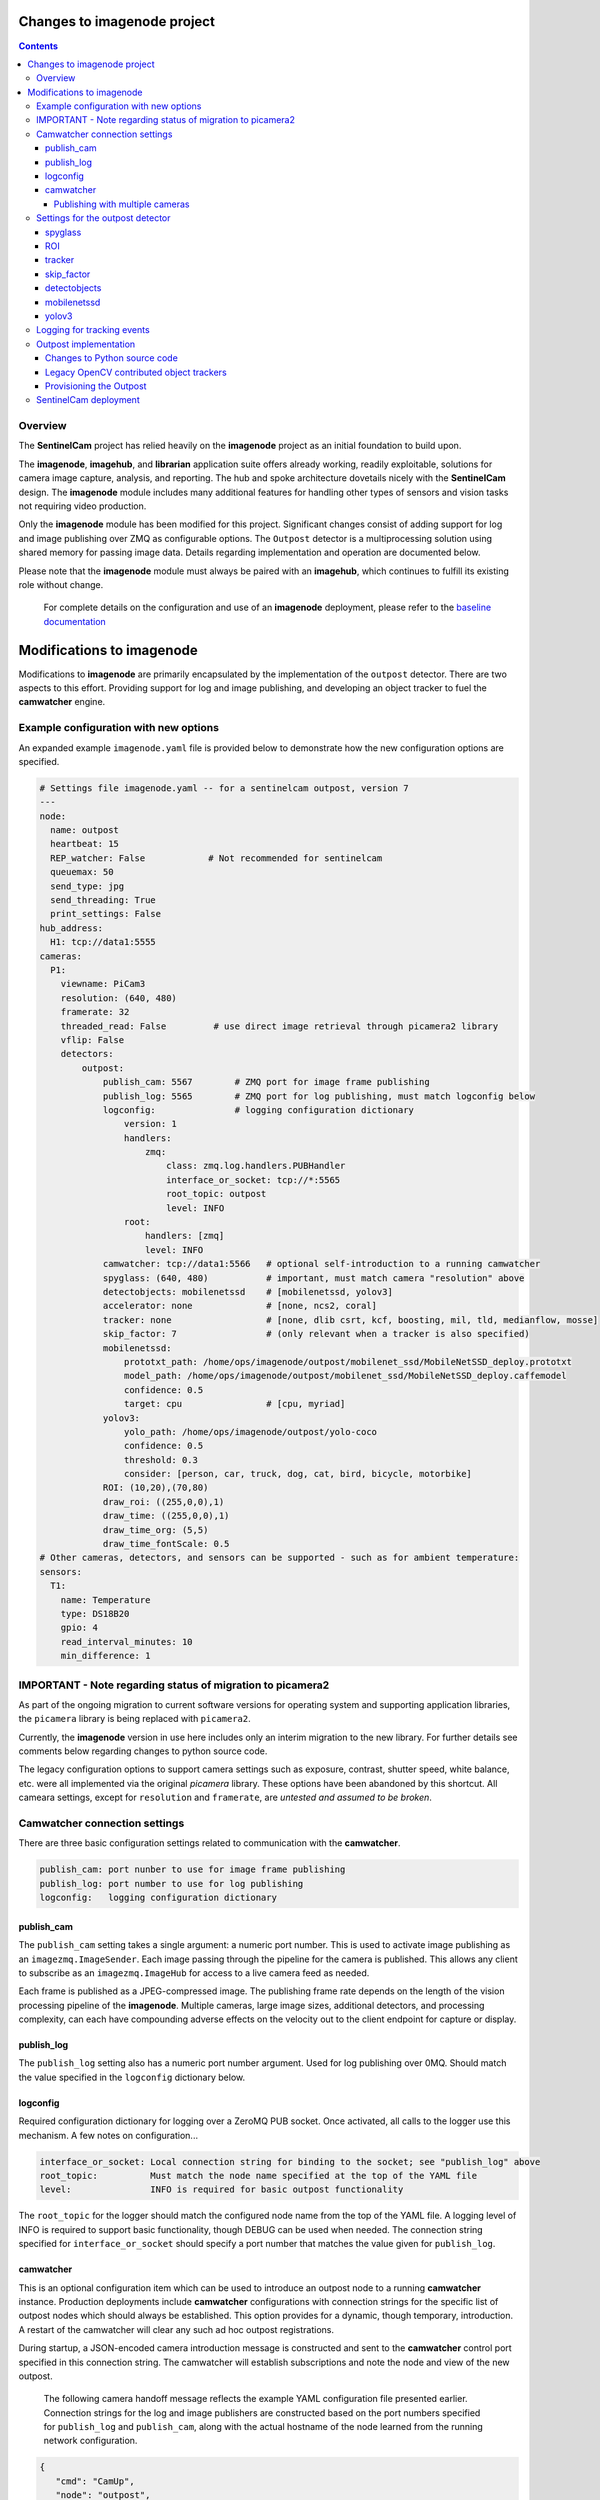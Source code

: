 ============================
Changes to imagenode project
============================

.. contents::

Overview
========

The **SentinelCam** project has relied heavily on the **imagenode** project as an initial 
foundation to build upon. 

The **imagenode**, **imagehub**, and **librarian** application suite offers already working, 
readily exploitable, solutions for camera image capture, analysis, and reporting. The hub and spoke 
architecture dovetails nicely with the **SentinelCam** design. The **imagenode** module includes 
many additional features for handling other types of sensors and vision tasks not requiring video 
production.

Only the **imagenode** module has been modified for this project. Significant changes consist of adding
support for log and image publishing over ZMQ as configurable options. The ``Outpost`` detector is
a multiprocessing solution using shared memory for passing image data. Details regarding implementation
and operation are documented below.

Please note that the **imagenode** module must always be paired with an **imagehub**, which continues 
to fulfill its existing role without change.

   For complete details on the configuration and use of an **imagenode** deployment, please refer 
   to the `baseline documentation <https://github.com/shumwaymark/imagenode/blob/master/README.rst>`_

==========================
Modifications to imagenode
==========================

Modifications to **imagenode** are primarily encapsulated by the implementation of the ``outpost`` detector.
There are two aspects to this effort. Providing support for log and image publishing, and developing an 
object tracker to fuel the **camwatcher** engine.

Example configuration with new options
======================================

An expanded example ``imagenode.yaml`` file is provided below to demonstrate how the new configuration
options are specified.

.. code-block:: yaml

  # Settings file imagenode.yaml -- for a sentinelcam outpost, version 7 
  ---
  node:
    name: outpost
    heartbeat: 15
    REP_watcher: False            # Not recommended for sentinelcam
    queuemax: 50
    send_type: jpg
    send_threading: True
    print_settings: False
  hub_address:
    H1: tcp://data1:5555
  cameras:
    P1:
      viewname: PiCam3
      resolution: (640, 480)
      framerate: 32
      threaded_read: False         # use direct image retrieval through picamera2 library
      vflip: False
      detectors:
          outpost:
              publish_cam: 5567        # ZMQ port for image frame publishing
              publish_log: 5565        # ZMQ port for log publishing, must match logconfig below
              logconfig:               # logging configuration dictionary 
                  version: 1
                  handlers:
                      zmq:
                          class: zmq.log.handlers.PUBHandler
                          interface_or_socket: tcp://*:5565
                          root_topic: outpost
                          level: INFO
                  root:
                      handlers: [zmq]
                      level: INFO
              camwatcher: tcp://data1:5566   # optional self-introduction to a running camwatcher 
              spyglass: (640, 480)           # important, must match camera "resolution" above
              detectobjects: mobilenetssd    # [mobilenetssd, yolov3]
              accelerator: none              # [none, ncs2, coral]
              tracker: none                  # [none, dlib csrt, kcf, boosting, mil, tld, medianflow, mosse]
              skip_factor: 7                 # (only relevant when a tracker is also specified)
              mobilenetssd:
                  prototxt_path: /home/ops/imagenode/outpost/mobilenet_ssd/MobileNetSSD_deploy.prototxt
                  model_path: /home/ops/imagenode/outpost/mobilenet_ssd/MobileNetSSD_deploy.caffemodel
                  confidence: 0.5
                  target: cpu                # [cpu, myriad]          
              yolov3:  
                  yolo_path: /home/ops/imagenode/outpost/yolo-coco
                  confidence: 0.5
                  threshold: 0.3
                  consider: [person, car, truck, dog, cat, bird, bicycle, motorbike] 
              ROI: (10,20),(70,80)
              draw_roi: ((255,0,0),1)
              draw_time: ((255,0,0),1)  
              draw_time_org: (5,5)  
              draw_time_fontScale: 0.5 
  # Other cameras, detectors, and sensors can be supported - such as for ambient temperature: 
  sensors:
    T1:
      name: Temperature
      type: DS18B20
      gpio: 4
      read_interval_minutes: 10
      min_difference: 1

IMPORTANT - Note regarding status of migration to picamera2
===========================================================

As part of the ongoing migration to current software versions for operating system and supporting 
application libraries, the ``picamera`` library is being replaced with ``picamera2``.

Currently, the **imagenode** version in use here includes only an interim migration to the new library. 
For further details see comments below regarding changes to python source code.

The legacy configuration options to support camera settings such as exposure, contrast, shutter
speed, white balance, etc. were all implemented via the original `picamera` library. These options
have been abandoned by this shortcut. All cameara settings, except for ``resolution`` and ``framerate``, 
are *untested and assumed to be broken*. 

Camwatcher connection settings
==============================

There are three basic configuration settings related to communication with the **camwatcher**.

.. code-block:: yaml

  publish_cam: port nunber to use for image frame publishing 
  publish_log: port number to use for log publishing
  logconfig:   logging configuration dictionary

publish_cam
------------

The ``publish_cam`` setting takes a single argument: a numeric port number. This is used to
activate image publishing as an ``imagezmq.ImageSender``. Each image passing through the pipeline 
for the camera is published. This allows any client to subscribe as an ``imagezmq.ImageHub`` for 
access to a live camera feed as needed.

Each frame is published as a JPEG-compressed image. The publishing frame rate depends on the
length of the vision processing pipeline of the **imagenode**. Multiple cameras, large image
sizes, additional detectors, and processing complexity, can each have compounding adverse 
effects on the velocity out to the client endpoint for capture or display.

publish_log
-----------

The ``publish_log`` setting also has a numeric port number argument. Used for log publishing 
over 0MQ. Should match the value specified in the ``logconfig`` dictionary below. 

logconfig
---------

Required configuration dictionary for logging over a ZeroMQ PUB socket. Once activated, all calls 
to the logger use this mechanism. A few notes on configuration...

.. code-block:: yaml

  interface_or_socket: Local connection string for binding to the socket; see "publish_log" above
  root_topic:          Must match the node name specified at the top of the YAML file
  level:               INFO is required for basic outpost functionality

The ``root_topic`` for the logger should match the configured node name from the top of the YAML file. A 
logging level of INFO is required to support basic functionality, though DEBUG can be used when needed. The
connection string specified for ``interface_or_socket`` should specify a port number that matches the value
given for ``publish_log``.

camwatcher
----------

This is an optional configuration item which can be used to introduce an outpost node to a running **camwatcher**
instance. Production deployments include **camwatcher** configurations with connection strings for the specific 
list of outpost nodes which should always be established. This option provides for a dynamic, though 
temporary, introduction. A restart of the camwatcher will clear any such ad hoc outpost registrations. 

During startup, a JSON-encoded camera introduction message is constructed and sent to the **camwatcher** 
control port specified in this connection string. The camwatcher will establish subscriptions and note the
node and view of the new outpost. 

  The following camera handoff message reflects the example YAML configuration file presented earlier.
  Connection strings for the log and image publishers are constructed based on the port numbers specified
  for ``publish_log`` and ``publish_cam``, along with the actual hostname of the node learned from the
  running network configuration.

.. code-block:: json

   {
      "cmd": "CamUp",
      "node": "outpost",
      "view": "PiCam3",
      "logger": "tcp://lab1:5565",
      "images": "tcp://lab1:5567"
   }

--------------------------------
Publishing with multiple cameras
--------------------------------

The publishing settings described above are only applied once per **imagenode**. This insures 
that any given node will have only a single logging publisher and single image publisher, each
binding to a single port.

It may be desirable to have multiple cameras on a individual node, each with a different perspective. 

When using multiple cameras, only the port number specified for the first entry in the YAML file 
is used for publishing. Port numbers on any additional setup entries are ignored. Keep these the 
same for consistency in such cases to help reduce confusion when reviewing the configuration.

Be aware that when simultaneously publishing from multiple cameras on any individual node, image
frames from each camera will be interleaved in the stream. The **camwatcher** is aware of this, 
and always filters by ``viewname`` when subscribing to an image stream. 

This is possible because the **imageZMQ** library is designed to send and receive payloads that 
are (text, image) tuples where the first element is a string with an application specific value.
The **imagenode** uses this text field for a ``"nodename viewname|imagetype"`` descriptor.  

Settings for the outpost detector
=================================
 
First, please note that there is no error checking or validation provided for any of the
settings described below. Any misconfiguration can result in operational failures. In most cases,
default values are not available. 

There is no incentive to configure more than a single ``outpost`` detector per camera view.  
The ``ROI`` setting is only used for restricting motion detection. A ``spyglass`` and all of the
object detection and tracking analysis it provides always applies to the full size camera image.  

spyglass
--------

This is a critically important setting. 

Since the ``SpyGlass`` runs in a separate process, a shared memory buffer is allocated for passing 
the full size image for analysis. This buffer must be sized properly or the operation will fail.

This setting specifies a tuple with the dimensions of the camera image being passed through the 
**imagenode** pipeline. This should match the setting for the camera ``resolution`` value in the
YAML configuration file.  

.. code-block:: yaml

  spyglass: (640, 480)   # important, must match camera "resolution" setting

*Caution*. This is not an ideal, so a word to the wise. The **imagenode** pipeline might be carrying
an image sized differently than the camera setting. An example of this is the ``resize_width`` 
configuration item. That one should always be avoided when running an ``Outpost`` since it is
so computationally expensive. 

*Sidebar*. It is always important to understand the performance impact of any other detectors
configured to run on an **Outpost** node.

*Just be careful out there*.

    **Why is this particular setting needed, anyway?**  The initialization for a  ``Detector``
    happens prior to the completion of camera startup. Only after camera initialization will 
    the ``Camera`` instance have learned and stored the true image size. The only alternative 
    to requiring this setting in the YAML file would be to delay the ``SpyGlass`` intialization 
    until the first image is presented. Not ideal.
    
    More to the point though, do not guess. When setting up an **Outpost** node, always exercise 
    due dilligence. Configure thoughtfully, test carefully, and confirm results. Determine the
    true image size being passed through the pipeline, and specify it here. 

ROI
---

Motion detection can be restricted to a smaller rectangular region of interest 
within the full size image. 

The ROI is described like an OpenCV (X1,Y1),(X2,Y2) rectangle, except that corners
are specified in percentages of full frame size rather than the number of pixels.
These values are the coordinates of the top left corner, followed by the coordinates
of the bottom right corner. Each corner is a tuple where the first number specifies
the distance from the left edge of the frame and the second value specifies the distance
from the top edge of the frame.

These numbers are given in integer percent values, from 0 to 100, of the image size. This
convention allows the ROI corners to remain the same even if the image capture resolution
is increased or decreased.

A value of (0,0),(100,100) would specify an ROI that is the full image. This is the
default if not explicitly specified.

.. code-block:: yaml

  ROI: (10,20),(70,80)   # region of interest for motion detection

Additional **imagenode** optional settings helpful for debugging and for tuning camera
and detector settings. 

.. code-block:: yaml

  draw_roi: ((255,0,0),1)   # draw the ROI box in blue with a line 1 pixel wide
  draw_time: ((255,0,0),1)  # timestamp text is blue with 1 pixel line width
  draw_time_org: (5,5)      # timestamp text starts at this (x,y) location 
  draw_time_fontScale: 1    # timestamp fontScale factor is 1

For furter information regarding these settings, please refer to
*"Camera Detectors, ROI and Event Tuning"* in
`imagenode Settings and YAML files 
<https://github.com/shumwaymark/imagenode/blob/master/docs/settings-yaml.rst>`_,
which provides additional details and background information.

tracker
-------

This setting selects the object tracking algorithm to use. *Deprecated*

``none``
  *Current recommendation*. Tracking logic as originally implemented to be scrapped and redesigned.

``dlib``
  Use the dlib correlation tracker. *Required if contributed trackers below are not available*.

The following subset of the OpenCV legacy contributed object trackers are also supported.

``boosting``
  A rather old AdaBoost implementation that has been superceded by faster algorithms.

``mil``
  Multiple Instance Learning. An improvement on the BOOSTING tracker, though faster 
  techniques such as KCF are now available.

``kcf`` 
  Kernelized Correlation Filters. Builds on the concepts of BOOSTING and MIL, faster
  and more accurate than both.

``tld``
  Tracking, Learning, and Detection. A self-correcting implementation that might work 
  well in certain scenarios. 

``medianflow``
  Compares references across time, excels at identifying tracking failures.

``mosse``
  Minimum Output Sum of Squared Error. Uses an adaptive correlation filtering technique 
  that is both accurate and fast.
  
``csrt``
  Discriminative Correlation Filter with Channel and Spatial Reliability. A very accurate 
  tracking algorithm with a trade-off of slightly slower operation. 

The general consensus on these seems to be that KCF is likely the best all around choice. The
CSRT tracker is more accurate though slightly slower. While MOSSE is very fast with some loss 
in accuracy.

.. code-block:: yaml

  tracker: none  # [none, csrt, kcf, boosting, mil, tld, medianflow, mosse]

skip_factor
-----------

Once objects are in view, the correlation tracking algorithm specified above is used to track 
movement from one frame to the next. The goal is to improve efficiency, since object detection is 
a relatively expensive operation in terms of CPU resources relative to object tracking. 

This setting controls the frequency for which object detection is re-applied to the view, measured by
a tick count for the **outpost**. The value specified here is not based on the number of frames actually
analyzed by the ``Outpost``. This trigger is measured against a cycle count for the image processing 
pipeline.

  *Understanding the best value to use for this, now deprecated, setting requires more art and magic 
  than what should be appropriate. Clearly not a reasoned, well-understood factor*.

.. code-block:: yaml

  skip_factor: 13

detectobjects
-------------

Object detection algorithm to use. Only YOLOv3 and MobileNetSSD have been implemented.
More to come later. YOLOv3 *is not recommended due to performance concerns*.

.. code-block:: yaml

  detectobjects: mobilenetssd  # [mobilenetssd, yolov3]

mobilenetssd
------------

This is used to specify the configuration for the MobileNetSSD object detector. Required 
when ``mobilenetssd`` is specifed for object detection.

.. code-block:: yaml

  mobilenetssd:
    prototxt_path: /home/ops/imagenode/outpost/mobilenet_ssd/MobileNetSSD_deploy.prototxt
    model_path: /home/ops/imagenode/outpost/mobilenet_ssd/MobileNetSSD_deploy.caffemodel
    confidence: 0.5
    target: cpu     # [cpu, myriad]          

yolov3
------

This is used to specify the configuration for the YOLOv3 object detector. Required 
when ``yolov3`` is specifed for object detection.

.. code-block:: yaml

  yolov3:
    yolo_path:  /home/ops/imagenode/outpost/yolo-coco
    confidence: 0.5
    threshold:  0.3
    consider: [person, car, truck, dog, cat, bird, bicycle, motorbike] 

Logging for tracking events
===========================

There are three tracking events reported by the ``outpost``. There is a single reported item for the
start of each event, and another at the end. The third reporting point is the tracking data itself, 
which is published repetitively across multiple frames throughout the lifespan of the event, for 
each frame reviewed and tracked object within. All of the data being reported for these three 
conditions is published over the logger in JSON format.

Each tracking message is associated with a specific event and camera view. The ``id`` field serves as the 
event identifier, which is a UUID value for uniqueness. The ``view`` field contains the configured ``viewname`` 
for the ``camera``. Note that the ``node`` name is not included since it is already being passed as the root 
topic of the logger. This pairing of node and view allows the **camwatcher** to differentiate between messages 
when subscribing to an outpost node supporting multiple views.

The third common field is the ``evt`` field, which can contain one of three values as described below. 

1) Event start. This message is sent once, when the tracking event begins. The ``fps`` field reflects 
   the velocity of the **outpost** image publisher at the start of the event in frames per second. This 
   value is calculated as a rolling average over a moving window across the prior few seconds. 

   .. code-block:: json

     {
       "evt": "start",
       "view": "PiCam3",
       "id": "42fc4bb46cc611ebb942dca63261a32e",
       "timestamp": "2024-10-15T07:32:12.856029",
       "camsize": [640, 480]
       "fps": 31.7
     }

2) Object tracking data. This message is sent multiple times while the event is in progress, for each 
   analyzed frame and tracked object within the frame. The ``obj`` and ``class`` fields contain an object 
   identifier and classification name if available. The ``rect`` field has the x1,y1,x2,y2 corners of the 
   bounding rectangle for the object being reported. 

   .. code-block:: json

     {
       "evt": "trk",
       "view": "PiCam3",
       "id": "42fc4bb46cc611ebb942dca63261a32e",
       "timestamp": "2024-10-15T07:32:12.856029",
       "obj": "xyzzy",
       "class": "person",
       "rect": [0, 0, 0, 0]
     }

3) End of the event. An optional list of tasks to be submitted to the **sentinel** will be included when 
   configured, based on detction results.

   .. code-block:: json

     {
       "evt": "end",
       "view": "PiCam3",
       "id": "42fc4bb46cc611ebb942dca63261a32e",
       "tasks": [
           ["sometask", 1], 
           ["anothertask", 1],
           ["sweep", 2]
        ]
     }

Outpost implementation
======================

*placeholder*

Changes to Python source code
-----------------------------

*more to come on this later* 

The new ``imagenode/sentinelcam`` folder has the Python code modules needed, and all changes
to the baseline, as detailed below, can be found in ``imagenode/tools/imaging.py`` 

.. code-block:: 

  imagenode
  ├───docs
  ├───imagenode
  │   ├───sentinelcam
  │   └───tools
  ├───outpost
  ├───tests
  └───yaml  

Import tooling for the outpost...

.. code-block:: python

  from sentinelcam.outpost import Outpost, OAKcamera # SentineCam outpost support

Initializaton hook within the Camera instance for an OAK camera...

.. code-block:: python

      self.cam_type = 'PiCamera'
  elif camera[0].lower() == 'o':  # OAK camera
      self.cam = OAKcamera(self.viewname)
      self.cam_type = 'OAKcamera'
  else:  # this is a webcam (not a picam)

Initializaton hook for the Detector instance...

.. code-block:: python

  elif detector == 'outpost':
    self.outpost = Outpost(self, detectors[detector], nodename, viewname)
    self.detect_state = self.outpost.object_tracker

A hastily-coded rewrite of the PiCamera direct read to utilize the ``picamera2`` library.

  *Current status of all the legacy camera settings such as exposure, contrast, shutter speed, 
  white balance, etc. are undetermined and assumed to be broken.* These features were all 
  implemented with the original picamera library. Only the resolution and framerate should 
  be expected to work correctly at this time.

.. code-block:: python

  class PiCameraUnthreadedStream():
      def __init__(self, resolution=(320, 240), framerate=32, **kwargs):
          from picamera2 import Picamera2
          Picamera2.set_logging(Picamera2.INFO)
          self.camera = Picamera2()
          # setup the camera and start it
          self.camera.still_configuration.main.size = resolution
          self.camera.still_configuration.main.format = "RGB888"
          self.camera.still_configuration.buffer_count = 2
          self.camera.still_configuration.controls.FrameRate = framerate
          self.camera.configure("still")
          self.camera.start()
          self.frame = None

      def read(self):
          self.frame = self.camera.capture_array('main')
          return self.frame

      def stop(self):
          self.close()

      def close(self):
          None

That is all.

Legacy OpenCV contributed object trackers
-----------------------------------------

Note regarding more recent versions of the OpenCV library. The object tracking code
within OpenCV is currently being updated and refactored. The legacy contributed object
trackers have been moved into an ``OpenCV.legacy`` library which must be available for
their use.

Provisioning the Outpost
------------------------

*more to come later regarding model deployment*

SentinelCam deployment
======================

*placeholder*

`Return to main documentation page README <../README.rst>`_
